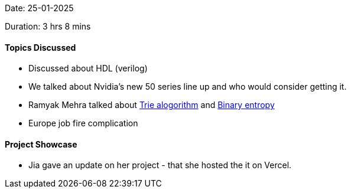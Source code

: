Date: 25-01-2025

Duration: 3 hrs 8 mins

==== Topics Discussed

* Discussed about HDL (verilog)
* We talked about Nvidia's new 50 series line up and who would consider getting it.
* Ramyak Mehra talked about link:https://www.geeksforgeeks.org/introduction-to-trie-data-structure-and-algorithm-tutorials/[Trie alogorithm^] and
link:https://en.wikipedia.org/wiki/Binary_entropy_function[Binary entropy^]
* Europe job fire complication

==== Project Showcase

* Jia gave an update on her project - that she hosted the it on Vercel.